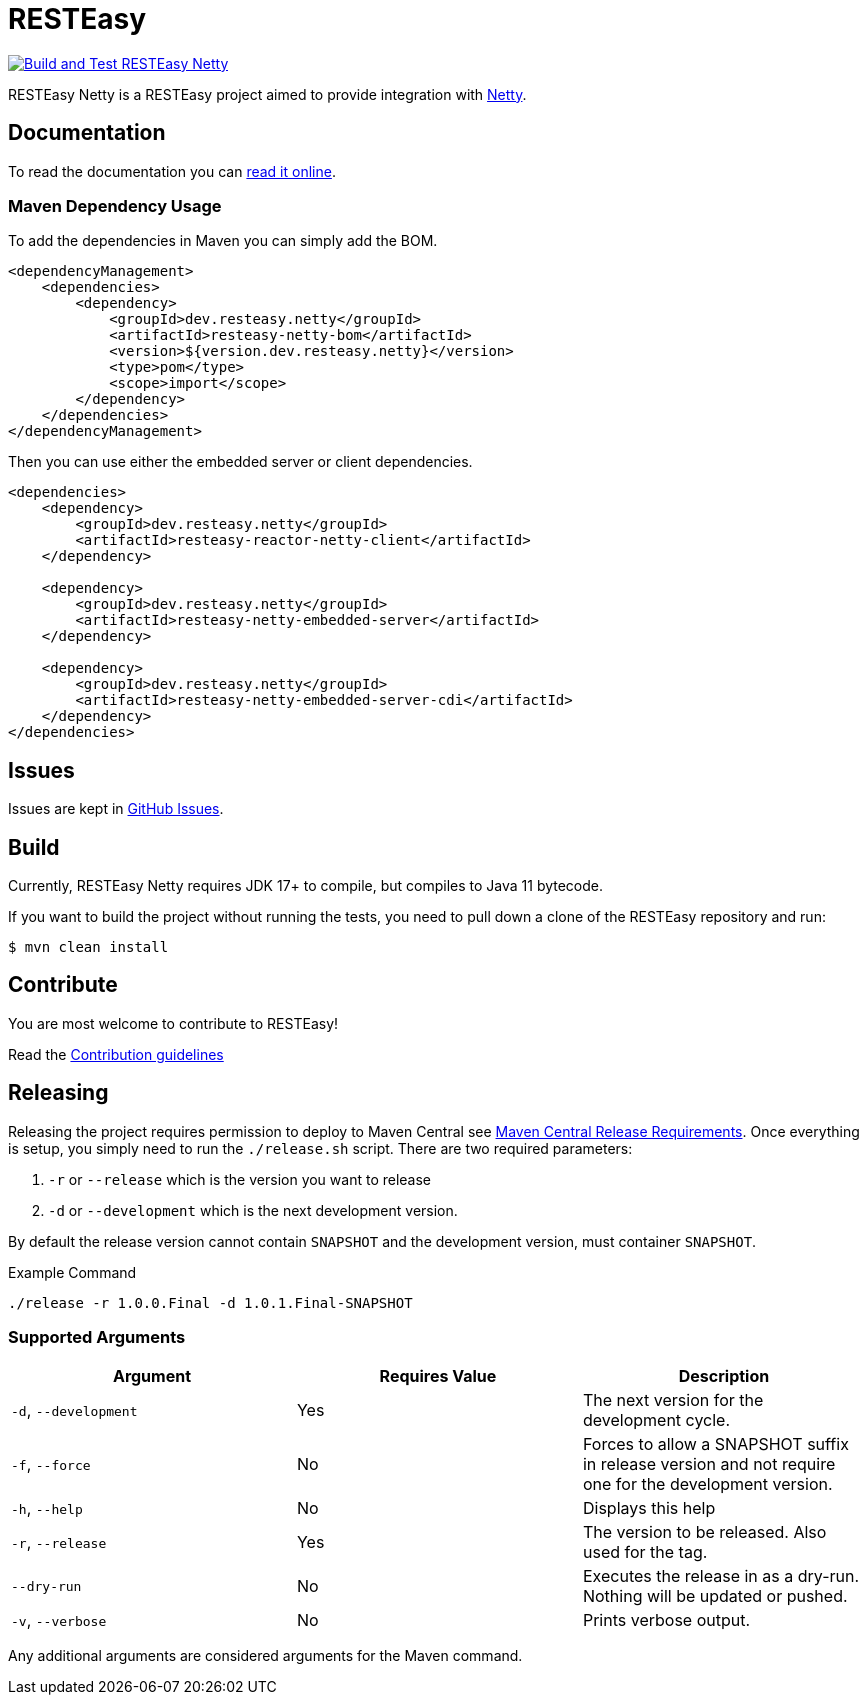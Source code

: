 = RESTEasy

image:https://github.com/resteasy/resteasy-netty/actions/workflows/main-build.yml/badge.svg[Build and Test RESTEasy Netty,link=https://github.com/resteasy/resteasy-netty/actions/workflows/main-build.yml]

RESTEasy Netty is a RESTEasy project aimed to provide integration with https://netty.io/[Netty].

== Documentation

To read the documentation you can https://resteasy.dev/docs[read it online].

=== Maven Dependency Usage

To add the dependencies in Maven you can simply add the BOM.

[source,xml]
----
<dependencyManagement>
    <dependencies>
        <dependency>
            <groupId>dev.resteasy.netty</groupId>
            <artifactId>resteasy-netty-bom</artifactId>
            <version>${version.dev.resteasy.netty}</version>
            <type>pom</type>
            <scope>import</scope>
        </dependency>
    </dependencies>
</dependencyManagement>
----

Then you can use either the embedded server or client dependencies.

[source,xml]
----
<dependencies>
    <dependency>
        <groupId>dev.resteasy.netty</groupId>
        <artifactId>resteasy-reactor-netty-client</artifactId>
    </dependency>

    <dependency>
        <groupId>dev.resteasy.netty</groupId>
        <artifactId>resteasy-netty-embedded-server</artifactId>
    </dependency>

    <dependency>
        <groupId>dev.resteasy.netty</groupId>
        <artifactId>resteasy-netty-embedded-server-cdi</artifactId>
    </dependency>
</dependencies>
----

== Issues

Issues are kept in https://github.com/resteasy/resteasy-netty/issues[GitHub Issues].

== Build

Currently, RESTEasy Netty requires JDK 17+ to compile, but compiles to Java 11 bytecode.

If you want to build the project without running the tests, you need to pull down a clone of the RESTEasy repository and
run:

[source,bash]
----
$ mvn clean install
----

== Contribute

You are most welcome to contribute to RESTEasy!

Read the link:./CONTRIBUTING.adoc[Contribution guidelines]

== Releasing

Releasing the project requires permission to deploy to Maven Central see https://central.sonatype.org/publish/requirements/[Maven Central Release Requirements].
Once everything is setup, you simply need to run the `./release.sh` script. There are two required parameters:

1. `-r` or `--release` which is the version you want to release
2. `-d` or `--development` which is the next development version.

By default the release version cannot contain `SNAPSHOT` and the development version, must container `SNAPSHOT`.

[source,bash]
.Example Command
----
./release -r 1.0.0.Final -d 1.0.1.Final-SNAPSHOT
----

=== Supported Arguments

|===
|Argument | Requires Value | Description

| `-d`, `--development`
| Yes
| The next version for the development cycle.

| `-f`, `--force`
| No
| Forces to allow a SNAPSHOT suffix in release version and not require one for the development version.

| `-h`, `--help`
| No
| Displays this help

| `-r`, `--release`
| Yes
| The version to be released. Also used for the tag.

| `--dry-run`
| No
| Executes the release in as a dry-run. Nothing will be updated or pushed.

| `-v`, `--verbose`
| No
| Prints verbose output.

|===


Any additional arguments are considered arguments for the Maven command.